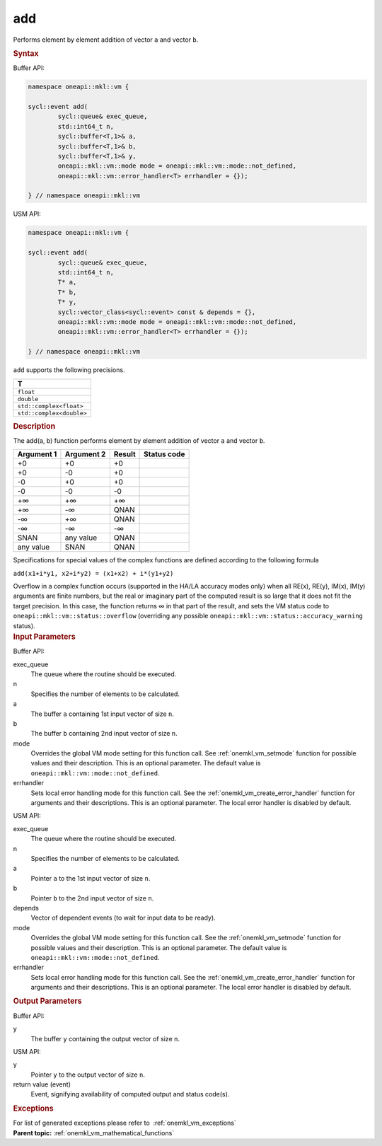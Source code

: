 .. _onemkl_vm_add:

add
===


.. container::


   Performs element by element addition of vector ``a`` and vector
   ``b``.


   .. container:: section


      .. rubric:: Syntax
         :class: sectiontitle


      Buffer API:


      .. code-block:: cpp


            namespace oneapi::mkl::vm {

            sycl::event add(
                    sycl::queue& exec_queue,
                    std::int64_t n,
                    sycl::buffer<T,1>& a,
                    sycl::buffer<T,1>& b,
                    sycl::buffer<T,1>& y,
                    oneapi::mkl::vm::mode mode = oneapi::mkl::vm::mode::not_defined,
                    oneapi::mkl::vm::error_handler<T> errhandler = {});

            } // namespace oneapi::mkl::vm



      USM API:


      .. code-block:: cpp


            namespace oneapi::mkl::vm {

            sycl::event add(
                    sycl::queue& exec_queue,
                    std::int64_t n,
                    T* a,
                    T* b,
                    T* y,
                    sycl::vector_class<sycl::event> const & depends = {},
                    oneapi::mkl::vm::mode mode = oneapi::mkl::vm::mode::not_defined,
                    oneapi::mkl::vm::error_handler<T> errhandler = {});

            } // namespace oneapi::mkl::vm



      ``add`` supports the following precisions.


      .. list-table::
         :header-rows: 1

         * - T
         * - ``float``
         * - ``double``
         * - ``std::complex<float>``
         * - ``std::complex<double>``




.. container:: section


   .. rubric:: Description
      :class: sectiontitle


   The add(a, b) function performs element by element addition of vector
   ``a`` and vector ``b``.


   .. container:: tablenoborder


      .. list-table::
         :header-rows: 1

         * - Argument 1
           - Argument 2
           - Result
           - Status code
         * - +0
           - +0
           - +0
           -  
         * - +0
           - -0
           - +0
           -  
         * - -0
           - +0
           - +0
           -  
         * - -0
           - -0
           - -0
           -  
         * - +∞
           - +∞
           - +∞
           -  
         * - +∞
           - -∞
           - QNAN
           -  
         * - -∞
           - +∞
           - QNAN
           -  
         * - -∞
           - -∞
           - -∞
           -  
         * - SNAN
           - any value
           - QNAN
           -  
         * - any value
           - SNAN
           - QNAN
           -  




   Specifications for special values of the complex functions are
   defined according to the following formula


   ``add(x1+i*y1, x2+i*y2) = (x1+x2) + i*(y1+y2)``


   Overflow in a complex function occurs (supported in the HA/LA
   accuracy modes only) when all RE(x), RE(y), IM(x), IM(y) arguments
   are finite numbers, but the real or imaginary part of the computed
   result is so large that it does not fit the target precision. In this
   case, the function returns ∞ in that part of the result, and sets the
   VM status code to ``oneapi::mkl::vm::status::overflow`` (overriding any possible
   ``oneapi::mkl::vm::status::accuracy_warning`` status).


.. container:: section


   .. rubric:: Input Parameters
      :class: sectiontitle


   Buffer API:


   exec_queue
      The queue where the routine should be executed.


   n
      Specifies the number of elements to be calculated.


   a
      The buffer ``a`` containing 1st input vector of size ``n``.


   b
      The buffer ``b`` containing 2nd input vector of size ``n``.


   mode
      Overrides the global VM mode setting for this function call. See
      :ref:`onemkl_vm_setmode`
      function for possible values and their description. This is an
      optional parameter. The default value is ``oneapi::mkl::vm::mode::not_defined``.


   errhandler
      Sets local error handling mode for this function call. See the
      :ref:`onemkl_vm_create_error_handler`
      function for arguments and their descriptions. This is an optional
      parameter. The local error handler is disabled by default.


   USM API:


   exec_queue
      The queue where the routine should be executed.


   n
      Specifies the number of elements to be calculated.


   a
      Pointer ``a`` to the 1st input vector of size ``n``.


   b
      Pointer ``b`` to the 2nd input vector of size ``n``.


   depends
      Vector of dependent events (to wait for input data to be ready).


   mode
      Overrides the global VM mode setting for this function call. See
      the :ref:`onemkl_vm_setmode`
      function for possible values and their description. This is an
      optional parameter. The default value is ``oneapi::mkl::vm::mode::not_defined``.


   errhandler
      Sets local error handling mode for this function call. See the
      :ref:`onemkl_vm_create_error_handler`
      function for arguments and their descriptions. This is an optional
      parameter. The local error handler is disabled by default.


.. container:: section


   .. rubric:: Output Parameters
      :class: sectiontitle


   Buffer API:


   y
      The buffer ``y`` containing the output vector of size ``n``.


   USM API:


   y
      Pointer ``y`` to the output vector of size ``n``.


   return value (event)
      Event, signifying availability of computed output and status code(s).

.. container:: section


    .. rubric:: Exceptions
        :class: sectiontitle

    For list of generated exceptions please refer to  :ref:`onemkl_vm_exceptions`


.. container:: familylinks


   .. container:: parentlink

      **Parent topic:** :ref:`onemkl_vm_mathematical_functions`


